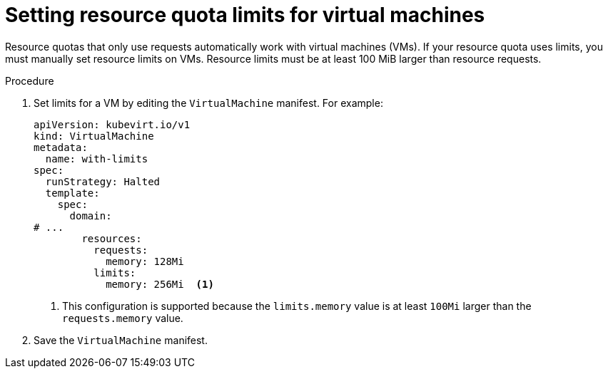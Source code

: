 // Module included in the following assemblies:
//
// * virt/virtual_machines/advanced_vm_management/virt-working-with-resource-quotas-for-vms.adoc

:_mod-docs-content-type: PROCEDURE
[id="virt-setting-resource-quota-limits-for-vms_{context}"]
= Setting resource quota limits for virtual machines

Resource quotas that only use requests automatically work with virtual machines (VMs). If your resource quota uses limits, you must manually set resource limits on VMs. Resource limits must be at least 100 MiB larger than resource requests.

.Procedure

. Set limits for a VM by editing the `VirtualMachine` manifest. For example:
+
[source,yaml]
----
apiVersion: kubevirt.io/v1
kind: VirtualMachine
metadata:
  name: with-limits
spec:
  runStrategy: Halted
  template:
    spec:
      domain:
# ...
        resources:
          requests:
            memory: 128Mi
          limits:
            memory: 256Mi  <1>
----
<1> This configuration is supported because the `limits.memory` value is at least `100Mi` larger than the `requests.memory` value.

. Save the `VirtualMachine` manifest.
